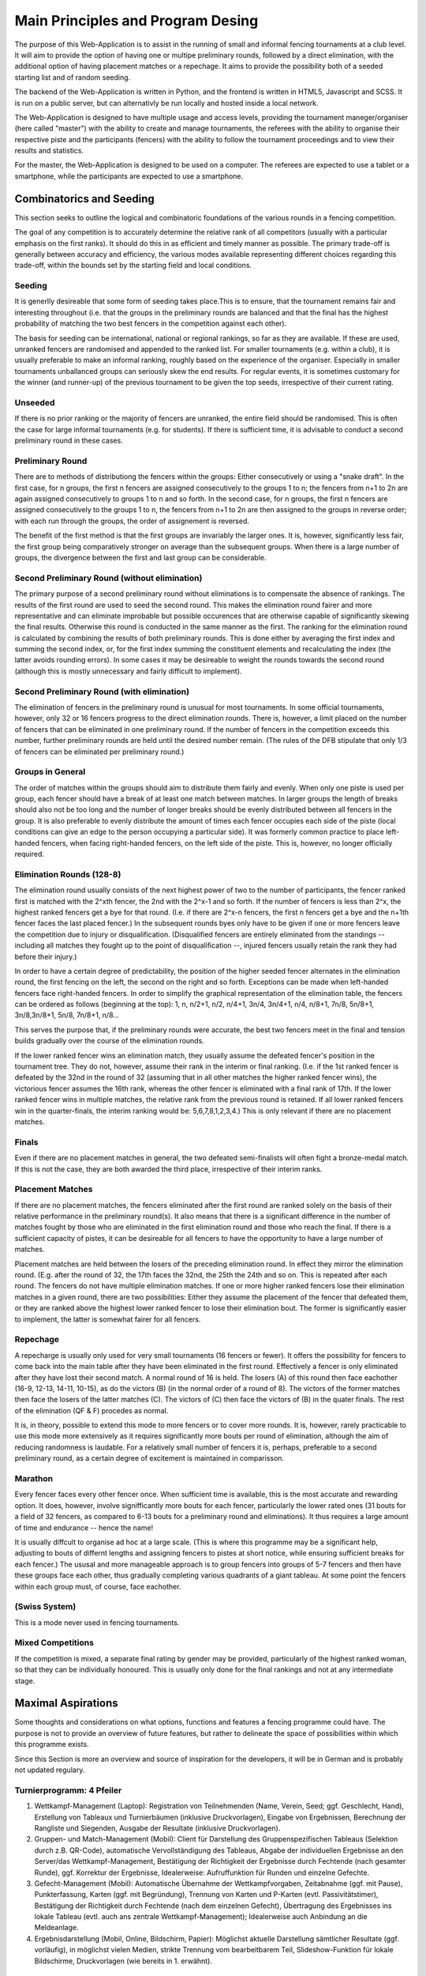 ==================================
Main Principles and Program Desing
==================================
The purpose of this Web-Application is to assist in the running of small and informal fencing tournaments at a club level.
It will aim to provide the option of having one or multipe preliminary rounds, followed by a direct elimination, with the additional option of having placement matches or a repechage.
It aims to provide the possibility both of a seeded starting list and of random seeding.

The backend of the Web-Application is written in Python, and the frontend is written in HTML5, Javascript and SCSS. It is run on a public server, but can alternativly be run locally and hosted inside a local network.

The Web-Application is designed to have multiple usage and access levels, providing the tournament maneger/organiser (here called "master") with the ability to create and manage tournaments, the referees with the ability to organise their respective piste and the participants (fencers) with the ability to follow the tournament proceedings and to view their results and statistics.

For the master, the Web-Application is designed to be used on a computer. The referees are expected to use a tablet or a smartphone, while the participants are expected to use a smartphone.

*************************
Combinatorics and Seeding
*************************
This section seeks to outline the logical and combinatoric foundations of the various rounds in a fencing competition.

The goal of any competition is to accurately determine the relative rank of all competitors (usually with a particular emphasis on the first ranks). It should do this in as efficient and timely manner as possible. The primary trade-off is generally between accuracy and efficiency, the various modes available representing different choices regarding this trade-off, within the bounds set by the starting field and local conditions.

Seeding
=======

It is generlly desireable that some form of seeding takes place.This is to ensure, that the tournament remains fair and interesting throughout (i.e. that the groups in the preliminary rounds are balanced and that the final has the highest probability of matching the two best fencers in the competition against each other).

The basis for seeding can be international, national or regional rankings, so far as they are available. If these are used, unranked fencers are randomised and appended to the ranked list. For smaller tournaments (e.g. within a club), it is usually preferable to make an informal ranking, roughly based on the experience of the organiser. Especially in smaller tournaments unballanced groups can seriously skew the end results. For regular events, it is sometimes customary for the winner (and runner-up) of the previous tournament to be given the top seeds, irrespective of their current rating.

Unseeded
========
If there is no prior ranking or the majority of fencers are unranked, the entire field should be randomised. This is often the case for large informal tournaments (e.g. for students). If there is sufficient time, it is advisable to conduct a second preliminary round in these cases.

Preliminary Round
=================
There are to methods of distributiong the fencers within the groups: Either consecutively or using a "snake draft". In the first case, for n groups, the first n fencers are assigned consecutively to the groups 1 to n; the fencers from n+1 to 2n are again assigned consecutively to groups 1 to n and so forth. In the second case, for n groups, the first n fencers are assigned consecutively to the groups 1 to n, the fencers from n+1 to 2n are then assigned to the groups in reverse order; with each run through the groups, the order of assignement is reversed.

The benefit of the first method is that the first groups are invariably the larger ones. It is, however, significantly less fair, the first group being comparatively stronger on average than the subsequent groups. When there is a large number of groups, the divergence between the first and last group can be considerable.

Second Preliminary Round (without elimination)
==============================================
The primary purpose of a second preliminary round without eliminations is to compensate the absence of rankings. The results of the first round are used to seed the second round. This makes the elimination round fairer and more representative and can eliminate improbable but possible occurences that are otherwise capable of significantly skewing the final results. Otherwise this round is conducted in the same manner as the first. The ranking for the elimination round is calculated by combining the results of both preliminary rounds. This is done either by averaging the first index and summing the second index, or, for the first index summing the constituent elements and recalculating the index (the latter avoids rounding errors). In some cases it may be desireable to weight the rounds towards the second round (although this is mostly unnecessary and fairly difficult to implement).

Second Preliminary Round (with elimination)
===========================================
The elimination of fencers in the preliminary round is unusual for most tournaments. In some official tournaments, however, only 32 or 16 fencers progress to the direct elimination rounds. There is, however, a limit placed on the number of fencers that can be eliminated in one preliminary round. If the number of fencers in the competition exceeds this number, further preliminary rounds are held until the desired number remain. (The rules of the DFB stipulate that only 1/3 of fencers can be eliminated per preliminary round.)

Groups in General
=================
The order of matches within the groups should aim to distribute them fairly and evenly. When only one piste is used per group, each fencer should have a break of at least one match between matches. In larger groups the length of breaks should also not be too long and the number of longer breaks should be evenly distributed between all fencers in the group. It is also preferable to evenly distribute the amount of times each fencer occupies each side of the piste (local conditions can give an edge to the person occupying a particular side). It was formerly common practice to place left-handed fencers, when facing right-handed fencers, on the left side of the piste. This is, however, no longer officially required.

Elimination Rounds (128-8)
==========================
The elimination round usually consists of the next highest power of two to the number of participants, the fencer ranked first is matched with the 2^xth fencer, the 2nd with the 2^x-1 and so forth. If the number of fencers is less than 2^x, the highest ranked fencers get a bye for that round. (I.e. if there are 2^x-n fencers, the first n fencers get a bye and the n+1th fencer faces the last placed fencer.) In the subsequent rounds byes only have to be given if one or more fencers leave the competition due to injury or disqualification. (Disqualified fencers are entirely eliminated from the standings -- including all matches they fought up to the point of disqualification --, injured fencers usually retain the rank they had before their injury.)

In order to have a certain degree of predictability, the position of the higher seeded fencer alternates in the elimination round, the first fencing on the left, the second on the right and so forth. Exceptions can be made when left-handed fencers face right-handed fencers. In order to simplify the graphical representation of the elimination table, the fencers can be ordered as follows (beginning at the top): 1, n, n/2+1, n/2, n/4+1, 3n/4, 3n/4+1, n/4, n/8+1, 7n/8, 5n/8+1, 3n/8,3n/8+1, 5n/8, 7n/8+1, n/8...

This serves the purpose that, if the preliminary rounds were accurate, the best two fencers meet in the final and tension builds gradually over the course of the elimination rounds.

If the lower ranked fencer wins an elimination match, they usually assume the defeated fencer's position in the tournament tree. They do not, however, assume their rank in the interim or final ranking. (I.e. if the 1st ranked fencer is defeated by the 32nd in the round of 32 (assuming that in all other matches the higher ranked fencer wins), the victorious fencer assumes the 16th rank, whereas the other fencer is eliminated with a final rank of 17th. If the lower ranked fencer wins in multiple matches, the relative rank from the previous round is retained. If all lower ranked fencers win in the quarter-finals, the interim ranking would be: 5,6,7,8,1,2,3,4.) This is only relevant if there are no placement matches.

Finals
======
Even if there are no placement matches in general, the two defeated semi-finalists will often fight a bronze-medal match. If this is not the case, they are both awarded the third place, irrespective of their interim ranks.

Placement Matches
=================
If there are no placement matches, the fencers eliminated after the first round are ranked solely on the basis of their relative performance in the preliminary round(s). It also means that there is a significant difference in the number of matches fought by those who are eliminated in the first elimination round and those who reach the final. If there is a sufficient capacity of pistes, it can be desireable for all fencers to have the opportunity to have a large number of matches.

Placement matches are held between the losers of the preceding elimination round. In effect they mirror the elimination round. (E.g. after the round of 32, the 17th faces the 32nd, the 25th the 24th and so on. This is repeated after each round. The fencers do not have multiple elimination matches. If one or more higher ranked fencers lose their elimination matches in a given round, there are two possibilities: Either they assume the placement of the fencer that defeated them, or they are ranked above the highest lower ranked fencer to lose their elimination bout. The former is significantly easier to implement, the latter is somewhat fairer for all fencers.

Repechage
=========
A repecharge is usually only used for very small tournaments (16 fencers or fewer). It offers the possibility for fencers to come back into the main table after they have been eliminated in the first round. Effectively a fencer is only eliminated after they have lost their second match. A normal round of 16 is held. The losers (A) of this round then face eachother (16-9, 12-13, 14-11, 10-15), as do the victors (B) (in the normal order of a round of 8). The victors of the former matches then face the losers of the latter matches (C). The victors of (C) then face the victors of (B) in the quater finals. The rest of the elimination (QF & F) procedes as normal.

It is, in theory, possible to extend this mode to more fencers or to cover more rounds. It is, however, rarely practicable to use this mode more extensively as it requires significantly more bouts per round of elimination, although the aim of reducing randomness is laudable. For a relatively small number of fencers it is, perhaps, preferable to a second preliminary round, as a certain degree of excitement is maintained in comparisson.

Marathon
========
Every fencer faces every other fencer once. When sufficient time is available, this is the most accurate and rewarding option. It does, however, involve signifficantly more bouts for each fencer, particularly the lower rated ones (31 bouts for a field of 32 fencers, as compared to 6-13 bouts for a preliminary round and eliminations). It thus requires a large amount of time and endurance -- hence the name!

It is usually diffcult to organise ad hoc at a large scale. (This is where this programme may be a significant help, adjusting to bouts of differnt lengths and assigning fencers to pistes at short notice, while ensuring sufficient breaks for each fencer.) The ususal and more manageable approach is to group fencers into groups of 5-7 fencers and then have these groups face each other, thus gradually completing various quadrants of a giant tableau. At some point the fencers within each group must, of course, face eachother.

(Swiss System)
==============
This is a mode never used in fencing tournaments.

Mixed Competitions
==================
If the competition is mixed, a separate final rating by gender may be provided, particularly of the highest ranked woman, so that they can be individually honoured. This is usually only done for the final rankings and not at any intermediate stage.


*******************
Maximal Aspirations
*******************
Some thoughts and considerations on what options, functions and features a fencing programme could have. The purpose is not to provide an overview of future features, but rather to delineate the space of possibilities within which this programme exists.

Since this Section is more an overview and source of inspiration for the developers, it will be in German and is probably not updated regulary.

Turnierprogramm: 4 Pfeiler
==========================
1. Wettkampf-Management (Laptop): Registration von Teilnehmenden (Name, Verein, Seed; ggf. Geschlecht, Hand), Erstellung von Tableaux und Turnierbäumen (inklusive Druckvorlagen), Eingabe von Ergebnissen, Berechnung der Rangliste und Siegenden, Ausgabe der Resultate (inklusive Druckvorlagen).
2. Gruppen- und Match-Management (Mobil): Client für Darstellung des Gruppenspezifischen Tableaus (Selektion durch z.B. QR-Code), automatische Vervollständigung des Tableaus, Abgabe der individuellen Ergebnisse an den Server/das Wettkampf-Management, Bestätigung der Richtigkeit der Ergebnisse durch Fechtende (nach gesamter Runde), ggf. Korrektur der Ergebnisse, Idealerweise: Aufruffunktion für Runden und einzelne Gefechte.
3. Gefecht-Management (Mobil): Automatische Übernahme der Wettkampfvorgaben, Zeitabnahme (ggf. mit Pause), Punkterfassung, Karten (ggf. mit Begründung), Trennung von Karten und P-Karten (evtl. Passivitätstimer), Bestätigung der Richtigkeit durch Fechtende (nach dem einzelnen Gefecht), Übertragung des Ergebnisses ins lokale Tableau (evtl. auch ans zentrale Wettkampf-Management); Idealerweise auch Anbindung an die Meldeanlage.
4. Ergebnisdarstellung (Mobil, Online, Bildschirm, Papier): Möglichst aktuelle Darstellung sämtlicher Resultate (ggf. vorläufig), in möglichst vielen Medien, strikte Trennung vom bearbeitbarem Teil, Slideshow-Funktion für lokale Bildschirme, Druckvorlagen (wie bereits in 1. erwähnt).

Allgemeine Features/Optionen
============================
- Waffen (Degen/Florett,Säbel).
- Einzel/Team.
- Damen/Herren.
- Altersklassen.
- Rollstuhl/Laufen.
- (Separate Wertung gemäß obiger Faktoren).
- 4-512 Teilnehmende (prinzipiell hohe Erweiterbarkeit nach oben). (128 ist vermutlich der Standard.)
- Verschiedene Turniermodi (ein/zwei/keine Vorrunde, mit/ohne Setzung, mit/ohne Hoffnungslauf, ABC…-Finals).
- Anzahl der vorhandenen Bahnen.
- Variation der Wettkampf-Parameter (Zeit & Punkte der individuellen Runden/Gefechte).
- Disqualifikation & andere Disziplinarmaßnahmen.
- Idealerweise: Ligasystem & ewige Rangliste (zeitübergreifend). Funktion für größeren Marathon (128 mit kleinen Gruppen gegeneinander).
- Ranglisten-Server (regional, national, international).
- Ungewöhnliche Modi (Waffenmischungen, Nichtbinäre Gefechte).
- Offline-Modus (mit lokaler, (halb-)analoger Datenübertragung).


*******************
Official Guidelines
*******************
Here follows a roundup of the official rules governing the format of fencing competitions as promulgated by the governing bodies Federation International d'Escrime and Deutscher Fechterbund. As this programme is primarily intended for informal competitions, these rules are not considered to be binding.

The general rules from the FIE concerning individual competitons are contained in this document_ (o.66 ff.).
.. _document: https://static.fie.org/uploads/29/147895-Organisation%20rules%20ang.pdf